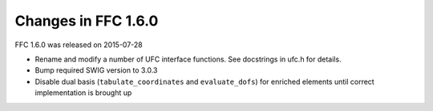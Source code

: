 Changes in FFC 1.6.0
====================

FFC 1.6.0 was released on 2015-07-28

- Rename and modify a number of UFC interface functions. See
  docstrings in ufc.h for details.
- Bump required SWIG version to 3.0.3
- Disable dual basis (``tabulate_coordinates`` and ``evaluate_dofs``)
  for enriched elements until correct implementation is brought up
